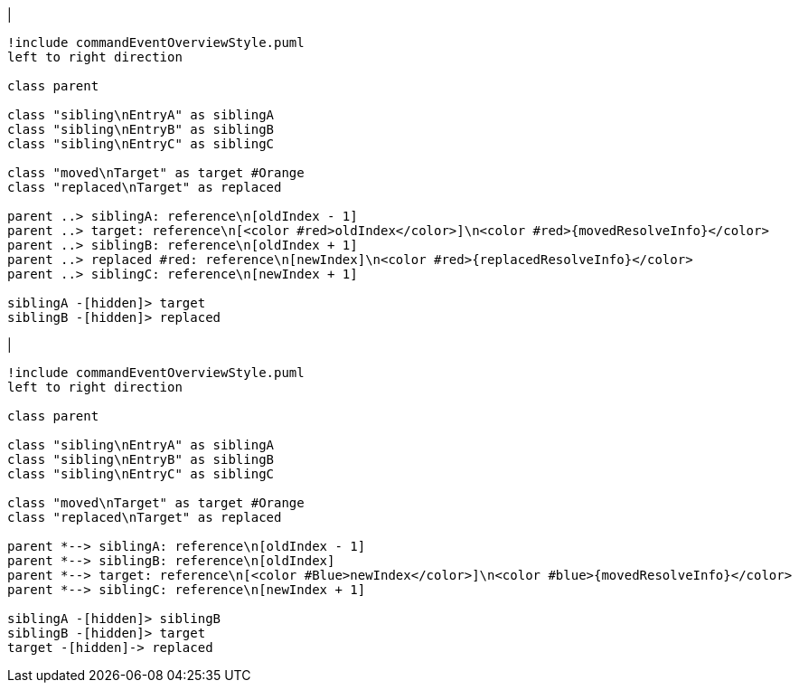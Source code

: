 |
[plantuml,moveAndReplaceEntryInSameReference-before,svg]
----
!include commandEventOverviewStyle.puml
left to right direction

class parent

class "sibling\nEntryA" as siblingA
class "sibling\nEntryB" as siblingB
class "sibling\nEntryC" as siblingC

class "moved\nTarget" as target #Orange
class "replaced\nTarget" as replaced

parent ..> siblingA: reference\n[oldIndex - 1]
parent ..> target: reference\n[<color #red>oldIndex</color>]\n<color #red>{movedResolveInfo}</color>
parent ..> siblingB: reference\n[oldIndex + 1]
parent ..> replaced #red: reference\n[newIndex]\n<color #red>{replacedResolveInfo}</color>
parent ..> siblingC: reference\n[newIndex + 1]

siblingA -[hidden]> target
siblingB -[hidden]> replaced
----
|
[plantuml, moveAndReplaceEntryInSameReference-after, svg]
----
!include commandEventOverviewStyle.puml
left to right direction

class parent

class "sibling\nEntryA" as siblingA
class "sibling\nEntryB" as siblingB
class "sibling\nEntryC" as siblingC

class "moved\nTarget" as target #Orange
class "replaced\nTarget" as replaced

parent *--> siblingA: reference\n[oldIndex - 1]
parent *--> siblingB: reference\n[oldIndex]
parent *--> target: reference\n[<color #Blue>newIndex</color>]\n<color #blue>{movedResolveInfo}</color>
parent *--> siblingC: reference\n[newIndex + 1]

siblingA -[hidden]> siblingB
siblingB -[hidden]> target
target -[hidden]-> replaced
----
